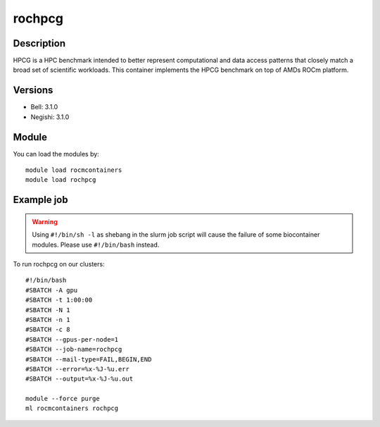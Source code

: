 .. _backbone-label:

rochpcg
==============================

Description
~~~~~~~~
HPCG is a HPC benchmark intended to better represent computational and data access patterns that closely match a broad set of scientific workloads. This container implements the HPCG benchmark on top of AMDs ROCm platform.

Versions
~~~~~~~~
- Bell: 3.1.0
- Negishi: 3.1.0

Module
~~~~~~~~
You can load the modules by::

    module load rocmcontainers
    module load rochpcg

Example job
~~~~~
.. warning::
    Using ``#!/bin/sh -l`` as shebang in the slurm job script will cause the failure of some biocontainer modules. Please use ``#!/bin/bash`` instead.

To run rochpcg on our clusters::

    #!/bin/bash
    #SBATCH -A gpu
    #SBATCH -t 1:00:00
    #SBATCH -N 1
    #SBATCH -n 1
    #SBATCH -c 8
    #SBATCH --gpus-per-node=1
    #SBATCH --job-name=rochpcg
    #SBATCH --mail-type=FAIL,BEGIN,END
    #SBATCH --error=%x-%J-%u.err
    #SBATCH --output=%x-%J-%u.out

    module --force purge
    ml rocmcontainers rochpcg

